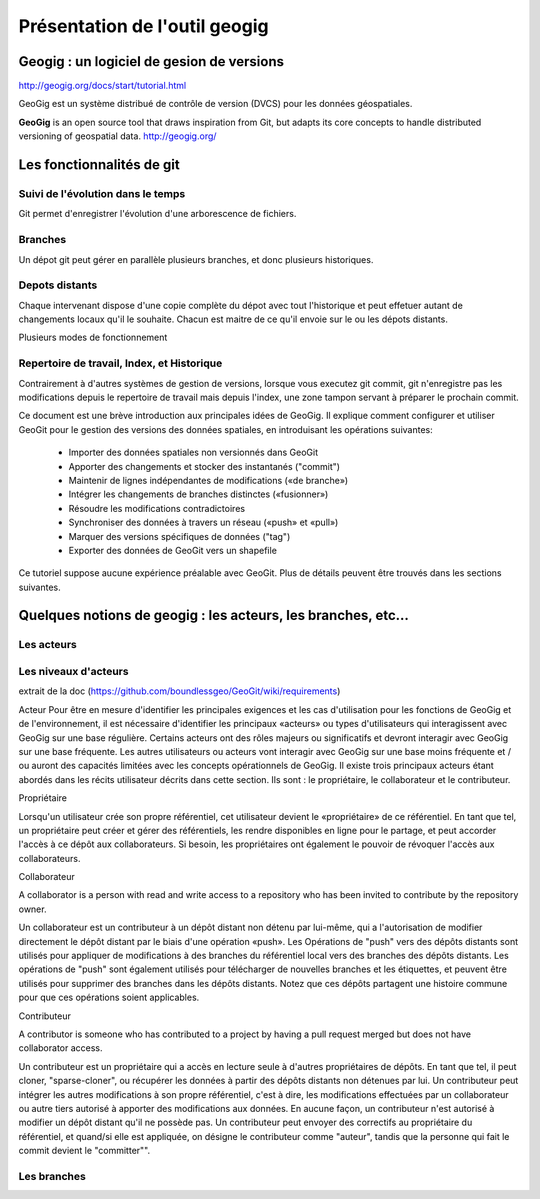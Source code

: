 ==============================
Présentation de l'outil geogig
==============================

Geogig : un logiciel de gesion de versions
==========================================

http://geogig.org/docs/start/tutorial.html

GeoGig est un système distribué de contrôle de version (DVCS) pour les données géospatiales.

**GeoGig** is an open source tool that draws inspiration from Git, but adapts its core concepts to handle distributed versioning of geospatial data.
http://geogig.org/

Les fonctionnalités de git
==========================

Suivi de l'évolution dans le temps
----------------------------------

Git permet d'enregistrer l'évolution d'une arborescence de fichiers.

.. image:: ../_static/git-ver.png
  :align: center
  :target: http://geogig.org/docs/start/intro.html

Branches
--------
Un dépot git peut gérer en parallèle plusieurs branches, et donc plusieurs historiques.

.. image:: ../_static/repositorydiagram.png
  :align: center

.. image:: ../_static/Usp56l.jpg
  :align: center

.. image:: ../_static/smb_karihikram_git_workflow.png
  :align: center

.. image:: ../_static/aSuccessfulGitBranchingModel.png
  :align: center
  :target: https://www.occitech.fr/blog/2014/12/un-modele-de-branches-git-efficace/
..  :height: 400px
..  :width: 200px



Depots distants
---------------
Chaque intervenant dispose d'une copie complète du dépot avec tout l'historique
et peut effetuer autant de changements locaux qu'il le souhaite.
Chacun est maitre de ce qu'il envoie sur le ou les dépots distants.

.. image:: ../_static/git_remotes.png
  :align: center
  :target: http://geogig.org/docs/start/intro.html
..  :height: 400px
..  :width: 200px

Plusieurs modes de fonctionnement

.. image:: ../_static/gitversioncontrol.jpg
  :align: center
  :target: https://yakiloo.com/getting-started-git/

.. image:: ../_static/gitversioncontroldistributed.jpg
  :align: center
  :target: https://yakiloo.com/getting-started-git/

.. image:: ../_static/gitversioncontrolmultidistributed.jpg
  :align: center
  :target: https://yakiloo.com/getting-started-git/







Repertoire de travail, Index, et Historique
-------------------------------------------

Contrairement à d'autres systèmes de gestion de versions,
lorsque vous executez git commit, git n'enregistre pas les modifications
depuis le repertoire de travail mais depuis l'index,
une zone tampon servant à préparer le prochain commit.


.. image:: ../_static/git-transport.png
  :align: center
  :target: http://geogig.org/docs/start/intro.html
..  :height: 400px
..  :width: 200px

.. image:: ../_static/geogig_workflow.png
  :align: center
  :target: http://geogig.org/docs/start/intro.html
..  :height: 400px
..  :width: 200px

.. image:: ../_static/geogig_workflow_remotes1.png
  :align: center
  :target: http://geogig.org/docs/start/intro.html
..  :height: 400px
..  :width: 200px

Ce document est une brève introduction aux principales idées de GeoGig.
Il explique comment configurer et utiliser GeoGit pour le gestion des versions des données spatiales,
en introduisant les opérations suivantes:

  - Importer des données spatiales non versionnés dans GeoGit
  - Apporter des changements et stocker des instantanés ("commit")
  - Maintenir de lignes indépendantes de modifications («de branche»)
  - Intégrer les changements de branches distinctes («fusionner»)
  - Résoudre les modifications contradictoires
  - Synchroniser des données à travers un réseau («push» et «pull»)
  - Marquer des versions spécifiques de données ("tag")
  - Exporter des données de GeoGit vers un shapefile

Ce tutoriel suppose aucune expérience préalable avec GeoGit.
Plus de détails peuvent être trouvés dans les sections suivantes.


Quelques notions de geogig : les acteurs, les branches, etc...
==============================================================

Les acteurs
-----------

Les niveaux d'acteurs
---------------------
extrait de la doc (https://github.com/boundlessgeo/GeoGit/wiki/requirements)

Acteur
Pour être en mesure d'identifier les principales exigences et les cas d'utilisation pour les fonctions de GeoGig et de l'environnement,
il est nécessaire d'identifier les principaux «acteurs» ou types d'utilisateurs qui interagissent avec GeoGig sur une base régulière.
Certains acteurs ont des rôles majeurs ou significatifs et devront interagir avec GeoGig sur une base fréquente.
Les autres utilisateurs ou acteurs vont interagir avec GeoGig sur une base moins fréquente et / ou auront des capacités limitées
avec les concepts opérationnels de GeoGig.
Il existe trois principaux acteurs étant abordés dans les récits utilisateur décrits dans cette section.
Ils sont : le propriétaire, le collaborateur et le contributeur.

Propriétaire

Lorsqu'un utilisateur crée son propre référentiel, cet utilisateur devient le «propriétaire» de ce référentiel.
En tant que tel, un propriétaire peut créer et gérer des référentiels, les rendre disponibles en ligne pour le partage,
et peut accorder l'accès à ce dépôt aux collaborateurs.
Si besoin, les propriétaires ont également le pouvoir de révoquer l'accès aux collaborateurs.

Collaborateur

A collaborator is a person with read and write access to a repository who has been invited to contribute by the repository owner.

Un collaborateur est un contributeur à un dépôt distant non détenu par lui-même,
qui a l'autorisation de modifier directement le dépôt distant par le biais d'une opération «push».
Les Opérations de "push" vers des dépôts distants sont utilisés pour appliquer de modifications à des branches
du référentiel local vers des branches des dépôts distants.
Les opérations de "push" sont également utilisés pour télécharger de nouvelles branches et les étiquettes,
et peuvent être utilisés pour supprimer des branches dans les dépôts distants.
Notez que ces dépôts partagent une histoire commune pour que ces opérations soient applicables.

Contributeur

A contributor is someone who has contributed to a project by having a pull request merged but does not have collaborator access.

Un contributeur est un propriétaire qui a accès en lecture seule à d'autres propriétaires de dépôts.
En tant que tel, il peut cloner, "sparse-cloner", ou récupérer les données à partir des dépôts distants non détenues par lui.
Un contributeur peut intégrer les autres modifications à son propre référentiel, c'est à dire,
les modifications effectuées par un collaborateur ou autre tiers autorisé à apporter des modifications aux données.
En aucune façon, un contributeur n'est autorisé à modifier un dépôt distant qu'il ne possède pas.
Un contributeur peut envoyer des correctifs au propriétaire du référentiel, et quand/si elle est appliquée,
on désigne le contributeur comme "auteur", tandis que la personne qui fait le commit devient le "committer"".


Les branches
------------
